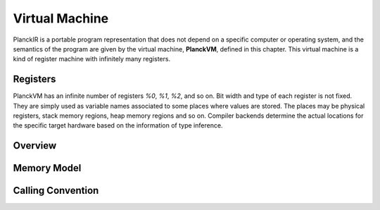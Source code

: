 ===============
Virtual Machine
===============

PlanckIR is a portable program representation that does not depend on a specific
computer or operating system, and the semantics of the program are given by the
virtual machine, **PlanckVM**, defined in this chapter. This virtual machine is a kind of
register machine with infinitely many registers.

Registers
=========

PlanckVM has an infinite number of registers `%0`, `%1`, `%2`, and so on.
Bit width and type of each register is not fixed. They are simply used as variable
names associated to some places where values are stored. The places may be physical
registers, stack memory regions, heap memory regions and so on.
Compiler backends determine the actual locations for the specific target hardware
based on the information of type inference.

Overview
========



Memory Model
============

Calling Convention
==================
